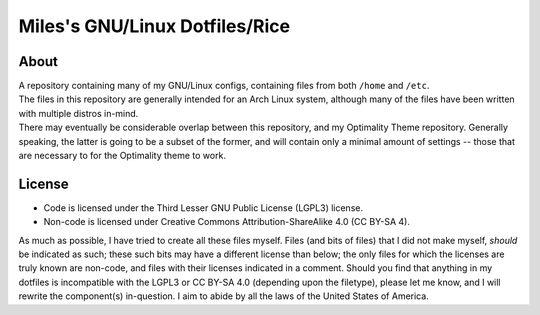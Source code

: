 Miles's GNU/Linux Dotfiles/Rice
================================================================================

About
--------------------------------------------------------------------------------
| A repository containing many of my GNU/Linux configs, containing files from
  both ``/home`` and ``/etc``.  
| The files in this repository are generally intended for an Arch Linux system,
  although many of the files have been written with multiple distros in-mind.
| There may eventually be considerable overlap between this repository, and my
  Optimality Theme repository.  Generally speaking, the latter is going to be a
  subset of the former, and will contain only a minimal amount of settings --
  those that are necessary to for the Optimality theme to work.

License
--------------------------------------------------------------------------------
* Code is licensed under the Third Lesser GNU Public License (LGPL3) license.
* Non-code is licensed under Creative Commons Attribution-ShareAlike 4.0 (CC
  BY-SA 4).

| As much as possible, I have tried to create all these files myself.  Files
  (and bits of files) that I did not make myself, *should* be indicated as such;
  these such bits may have a different license than below;  the only files for
  which the licenses are truly known are non-code, and files with their licenses
  indicated in a comment.  Should you find that anything in my dotfiles is
  incompatible with the LGPL3 or CC BY-SA 4.0 (depending upon the filetype),
  please let me know, and I will rewrite the component(s) in-question.  I aim to
  abide by all the laws of the United States of America.
